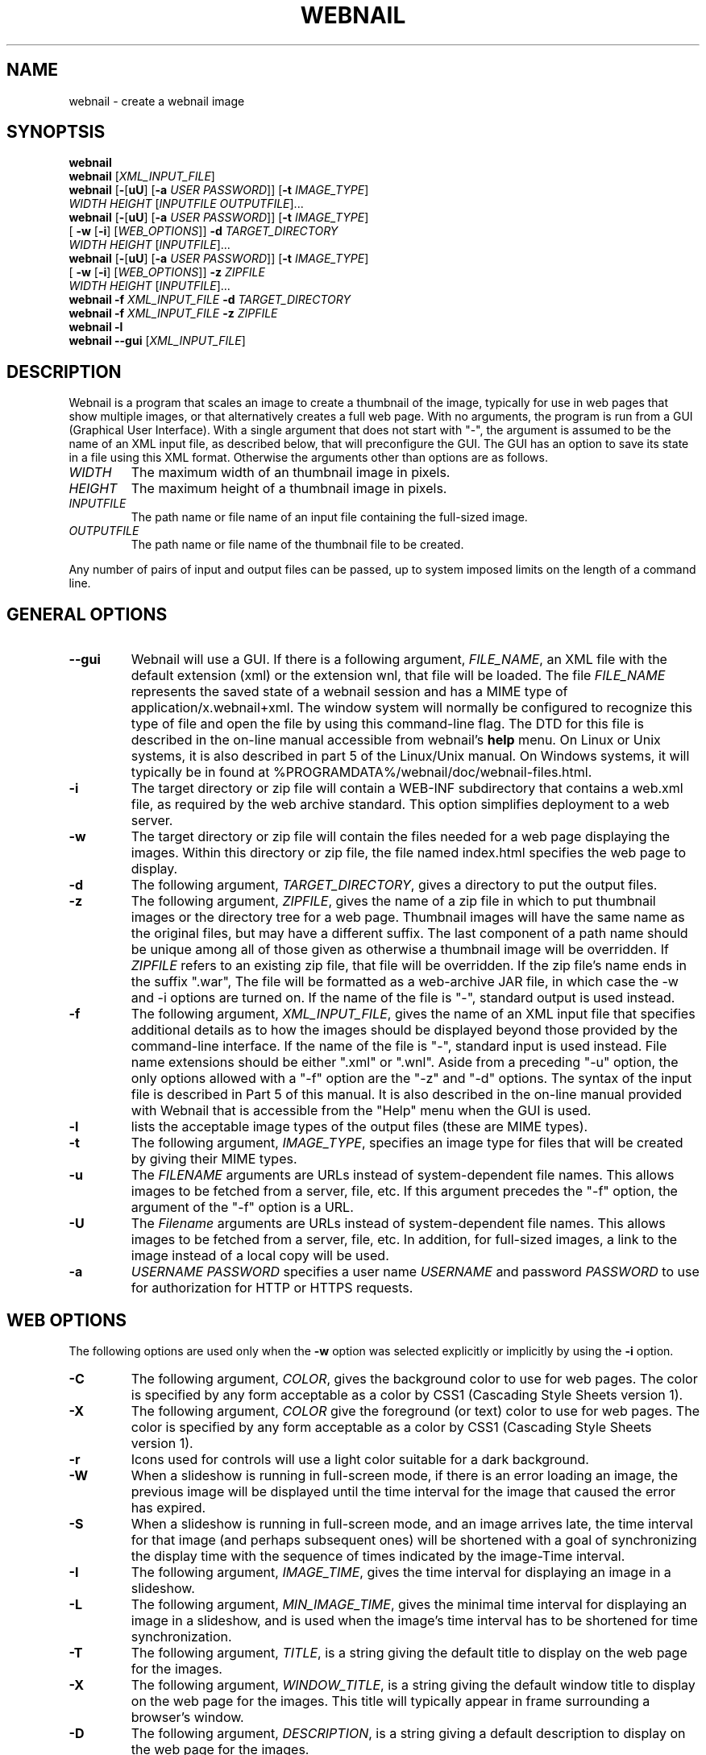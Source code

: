 .TH WEBNAIL "1" "Jan 2016" "webnail VERSION" "User Commands"
.SH NAME
webnail \- create a webnail image
.SH SYNOPTSIS
.B webnail
.br
.B webnail
[\fIXML_INPUT_FILE\fR]
.br
.B webnail
[\fB\-\fR[\fBuU\fR] [\fB\-a \fIUSER PASSWORD\fR]]
[\fB\-t \fIIMAGE_TYPE\fR]
.br
\ \ \ \ \ \ \ \ \ 
.I WIDTH
.I HEIGHT
[\fIINPUTFILE OUTPUTFILE\fR]...
.br
.B webnail
[\fB\-\fR[\fBuU\fR] [\fB\-a \fIUSER PASSWORD\fR]]
[\fB\-t \fIIMAGE_TYPE\fR]
.br
\ \ \ \ \ \ \ \ \ 
[\fB \-w\fR [\fB\-i\fR] [\fIWEB_OPTIONS\fR]]
.B \-d
.I TARGET_DIRECTORY
.br
\ \ \ \ \ \ \ \ \ 
.I WIDTH
.I HEIGHT
[\fIINPUTFILE\fR]...
.br
.B webnail
[\fB-\fR[\fBuU\fR] [\fB-a \fIUSER PASSWORD\fR]]
[\fB\-t \fIIMAGE_TYPE\fR]
.br
\ \ \ \ \ \ \ \ \ 
[\fB \-w\fR [\fB\-i\fR] [\fIWEB_OPTIONS\fR]]
.B \-z
.I ZIPFILE
.br
\ \ \ \ \ \ \ \ \ 
.I WIDTH
.I HEIGHT
[\fIINPUTFILE\fR]...
.br
.B webnail
.B \-f
.I XML_INPUT_FILE
.B \-d
.I TARGET_DIRECTORY
.br
.B webnail
.B \-f
.I XML_INPUT_FILE
.B \-z
.I ZIPFILE
.br
.B webnail
.B \-l
.br
.B webnail
.B \-\-gui
[\fIXML_INPUT_FILE\fR]
.br
.SH DESCRIPTION
.PP
Webnail is a program that scales an image to create a thumbnail of the
image, typically for use in web pages that show multiple images, or
that alternatively creates a full web page.  With no arguments, the
program is run from a GUI (Graphical User Interface). With a single
argument that does not start with "\-", the argument is assumed to be the
name of an XML input file, as described below, that will preconfigure the GUI.
The GUI has an option to save its state in a file using this XML format.
Otherwise the arguments other than options are as follows.
.TP
.I WIDTH
The maximum width of an thumbnail image in pixels.
.TP
.I HEIGHT
The maximum height of a thumbnail image in pixels.
.TP
.I INPUTFILE
The path name or file name of an input file containing the full-sized image.
.TP
.I OUTPUTFILE
The path name or file name of the thumbnail file to be created.
.PP
Any number of pairs of input and output files can be passed, up to
system imposed limits on the length of a command line.
.SH GENERAL OPTIONS
.TP
.B \-\-gui
Webnail will use a GUI. If there is a following argument,
.IR FILE_NAME ,
an XML file with the default extension (xml) or the extension wnl,
that file will be loaded. The file
.I FILE_NAME
represents the saved state of a webnail session and
has a MIME type of application/x.webnail+xml.  The window system
will normally be configured to recognize this type of file and
open the file by using this command-line flag.  The DTD for this
file is described in the on-line manual accessible from webnail's
.B help
menu.  On Linux or Unix systems, it is also described in part 5 of
the Linux/Unix manual. On Windows systems, it will typically be in
found at %PROGRAMDATA%/webnail/doc/webnail-files.html.
.TP
.B \-i
The target directory or zip file will contain a WEB-INF subdirectory
that contains a web.xml file, as required by the web archive standard.
This option simplifies deployment to a web server.
.TP
.B \-w
The target directory or zip file will contain the files needed for
a web page displaying the images. Within this directory or zip file,
the file named index.html specifies the web page to display.
.TP
.B \-d
The following argument,
.IR TARGET_DIRECTORY ,
gives a directory to put the output files.
.TP
.B \-z
The following argument,
.IR ZIPFILE ,
gives the name of a zip file in which to put thumbnail images or the
directory tree for a web page.  Thumbnail images
will have the same name as the original files, but may have a different
suffix. The last component of a path name should be unique among all of
those  given as otherwise a thumbnail image will be overridden.  If
.I ZIPFILE
refers to an existing zip file, that file will be overridden.
If the zip file's name ends in the suffix ".war", The file will be
formatted as a web-archive JAR file, in which case the \-w and \-i options
are turned on.  If the name of the file is "-", standard output is used
instead.
.TP
.B \-f
The following argument,
.IR XML_INPUT_FILE ,
gives the name of an XML input file that specifies additional details
as to how the images should be displayed beyond those provided by the
command-line interface. If the name of the file is "-", standard input
is used instead.  File name extensions should be either ".xml" or ".wnl".
Aside from a preceding "-u" option, the only options allowed with a
"-f" option are the "-z" and "-d" options. The syntax of the input
file is described in Part 5 of this manual. It is also described in the
on-line manual provided with Webnail that is accessible from the "Help"
menu when the GUI is used.
.TP
.B \-l
lists the acceptable image types of the output files (these are MIME types).
.TP
.B \-t
The following argument,
.IR IMAGE_TYPE ,
specifies an image type for files that will be created  by giving their
MIME types.
.TP
.B \-u
The
.I FILENAME
arguments are URLs instead of system-dependent file names. This allows images to be fetched from a server, file, etc.  If this argument precedes the "-f"
option, the argument of the "-f" option is a URL.
.TP
.B \-U
The
.I Filename
arguments are URLs instead of system-dependent file names. This allows images to be fetched from a server, file, etc.  In addition, for full-sized images, a link to the image instead of a local copy will be used.
.TP
.B \-a
.I USERNAME
.I PASSWORD
specifies a user name
.I USERNAME
and password
.I PASSWORD
to use for authorization for HTTP or HTTPS requests.
.SH WEB OPTIONS
.PP
The following options are used only when the
.B \-w
option was selected explicitly or implicitly by using the
.B \-i
option.
.TP
.B \-C
The following argument,
.IR COLOR ,
gives the background color to use for web pages.  The color is
specified by any form acceptable as a color by CSS1 (Cascading Style
Sheets version 1).
.TP
.B \-X
The following argument,
.IR COLOR
give the foreground (or text) color to use for web pages.  The color is
specified by any form acceptable as a color by CSS1 (Cascading Style
Sheets version 1).
.TP
.B \-r
Icons used for controls will use a light color suitable for a dark
background.
.TP
.B \-W
When a slideshow is running in full-screen mode, if there is an error
loading an image, the previous image will be displayed until the time
interval for the image that caused the error has expired.
.TP
.B \-S
When a slideshow is running in full-screen mode, and an image arrives
late, the time interval for that image (and perhaps subsequent ones) will
be shortened with a goal of synchronizing the display time with the
sequence of times indicated by the image-Time interval.
.TP
.B \-I
The following argument,
.IR IMAGE_TIME ,
gives the time interval for displaying an image in a slideshow.
.TP
.B \-L
The following argument,
.IR MIN_IMAGE_TIME ,
gives the minimal time interval for displaying an image in a slideshow,
and is used when the image's time interval has to be shortened for time
synchronization.
.TP
.B \-T
The following argument,
.IR TITLE ,
is a string giving the default  title to display on the web page for the
images.
.TP
.B \-X
The following argument,
.IR WINDOW_TITLE ,
is a string giving the default window title to display on the web page for the
images. This title will typically appear in frame surrounding a browser's
window.
.TP
.B \-D
The following argument,
.IR DESCRIPTION ,
is a string giving a default description to display on the web page for the
images.
.TP
.B \-M
This option configures the web page to disable full-screen mode for
slideshows, and eliminates the presence of high-resolution images.
.TP
.B \-F
Normally when the
.B \-w
option is selected, all high-resolution images go into a subdirectory
named
.BR high .
The
.B \-F
option places the high-resolution images in the top level directory
for the web page.  This is useful if you want the web files built
around existing images (e.g., the images in a
.B Photo
or
.B Picture
directory created by software that downloads images from a digital
camera) as existing files will used rather than copied.
.TP
.B \-H
This option sets up the web page so that when you click on the larger
image (not one of the thumbnail images), one will follow a link to the
original image.  The image arguments should in this case preferably be
URLs, not file names (a file name would be converted to a "file" URL,
but this is appropriate only for use on a single computer system).
.SH FILES
.TP
.I /usr/share/java/webnail-VERSION.jar
Java archive
.TP
.I /usr/bin/webnail
Shell script to start the program
.SH SEE ALSO
.BR webnail (5)
